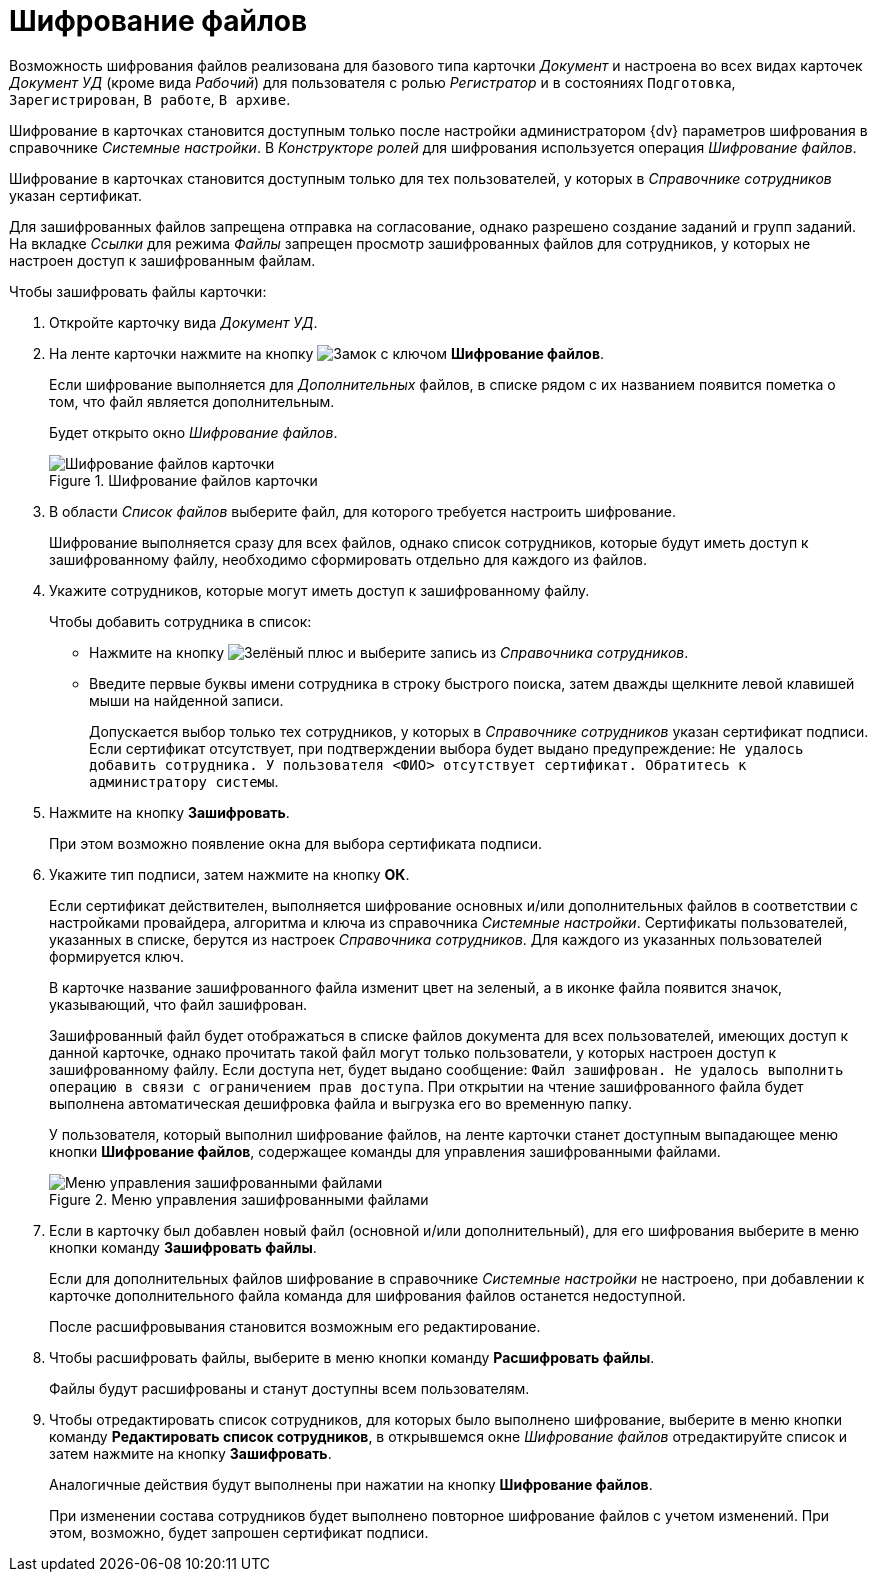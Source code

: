 = Шифрование файлов

Возможность шифрования файлов реализована для базового типа карточки _Документ_ и настроена во всех видах карточек _Документ УД_ (кроме вида _Рабочий_) для пользователя с ролью _Регистратор_ и в состояниях `Подготовка`, `Зарегистрирован`, `В работе`, `В архиве`.

Шифрование в карточках становится доступным только после настройки администратором {dv} параметров шифрования в справочнике _Системные настройки_. В _Конструкторе ролей_ для шифрования используется операция _Шифрование файлов_.

Шифрование в карточках становится доступным только для тех пользователей, у которых в _Справочнике сотрудников_ указан сертификат.

Для зашифрованных файлов запрещена отправка на согласование, однако разрешено создание заданий и групп заданий. На вкладке _Ссылки_ для режима _Файлы_ запрещен просмотр зашифрованных файлов для сотрудников, у которых не настроен доступ к зашифрованным файлам.

.Чтобы зашифровать файлы карточки:
. Откройте карточку вида _Документ УД_.
. На ленте карточки нажмите на кнопку image:buttons/lock-key.png[Замок с ключом] *Шифрование файлов*.
+
Если шифрование выполняется для _Дополнительных_ файлов, в списке рядом с их названием появится пометка о том, что файл является дополнительным.
+
Будет открыто окно _Шифрование файлов_.
+
.Шифрование файлов карточки
image::encoding.png[Шифрование файлов карточки]
+
. В области _Список файлов_ выберите файл, для которого требуется настроить шифрование.
+
Шифрование выполняется сразу для всех файлов, однако список сотрудников, которые будут иметь доступ к зашифрованному файлу, необходимо сформировать отдельно для каждого из файлов.
+
. Укажите сотрудников, которые могут иметь доступ к зашифрованному файлу.
+
.Чтобы добавить сотрудника в список:
* Нажмите на кнопку image:admin:buttons/plus-green.png[Зелёный плюс] и выберите запись из _Справочника сотрудников_.
* Введите первые буквы имени сотрудника в строку быстрого поиска, затем дважды щелкните левой клавишей мыши на найденной записи.
+
Допускается выбор только тех сотрудников, у которых в _Справочнике сотрудников_ указан сертификат подписи. Если сертификат отсутствует, при подтверждении выбора будет выдано предупреждение: `Не удалось добавить сотрудника. У пользователя <ФИО> отсутствует сертификат. Обратитесь к администратору системы`.
+
. Нажмите на кнопку *Зашифровать*.
+
При этом возможно появление окна для выбора сертификата подписи.
+
. Укажите тип подписи, затем нажмите на кнопку *ОК*.
+
Если сертификат действителен, выполняется шифрование основных и/или дополнительных файлов в соответствии с настройками провайдера, алгоритма и ключа из справочника _Системные настройки_. Сертификаты пользователей, указанных в списке, берутся из настроек _Справочника сотрудников_. Для каждого из указанных пользователей формируется ключ.
+
****
В карточке название зашифрованного файла изменит цвет на зеленый, а в иконке файла появится значок, указывающий, что файл зашифрован.

Зашифрованный файл будет отображаться в списке файлов документа для всех пользователей, имеющих доступ к данной карточке, однако прочитать такой файл могут только пользователи, у которых настроен доступ к зашифрованному файлу. Если доступа нет, будет выдано сообщение: `Файл зашифрован. Не удалось выполнить операцию в связи с ограничением прав доступа`. При открытии на чтение зашифрованного файла будет выполнена автоматическая дешифровка файла и выгрузка его во временную папку.

У пользователя, который выполнил шифрование файлов, на ленте карточки станет доступным выпадающее меню кнопки *Шифрование файлов*, содержащее команды для управления зашифрованными файлами.

.Меню управления зашифрованными файлами
image::encoding-menu.png[Меню управления зашифрованными файлами]
****
+
. Если в карточку был добавлен новый файл (основной и/или дополнительный), для его шифрования выберите в меню кнопки команду *Зашифровать файлы*.
+
Если для дополнительных файлов шифрование в справочнике _Системные настройки_ не настроено, при добавлении к карточке дополнительного файла команда для шифрования файлов останется недоступной.
+
После расшифровывания становится возможным его редактирование.
+
. Чтобы расшифровать файлы, выберите в меню кнопки команду *Расшифровать файлы*.
+
Файлы будут расшифрованы и станут доступны всем пользователям.
+
. Чтобы отредактировать список сотрудников, для которых было выполнено шифрование, выберите в меню кнопки команду *Редактировать список сотрудников*, в открывшемся окне _Шифрование файлов_ отредактируйте список и затем нажмите на кнопку *Зашифровать*.
+
Аналогичные действия будут выполнены при нажатии на кнопку *Шифрование файлов*.
+
При изменении состава сотрудников будет выполнено повторное шифрование файлов с учетом изменений. При этом, возможно, будет запрошен сертификат подписи.
